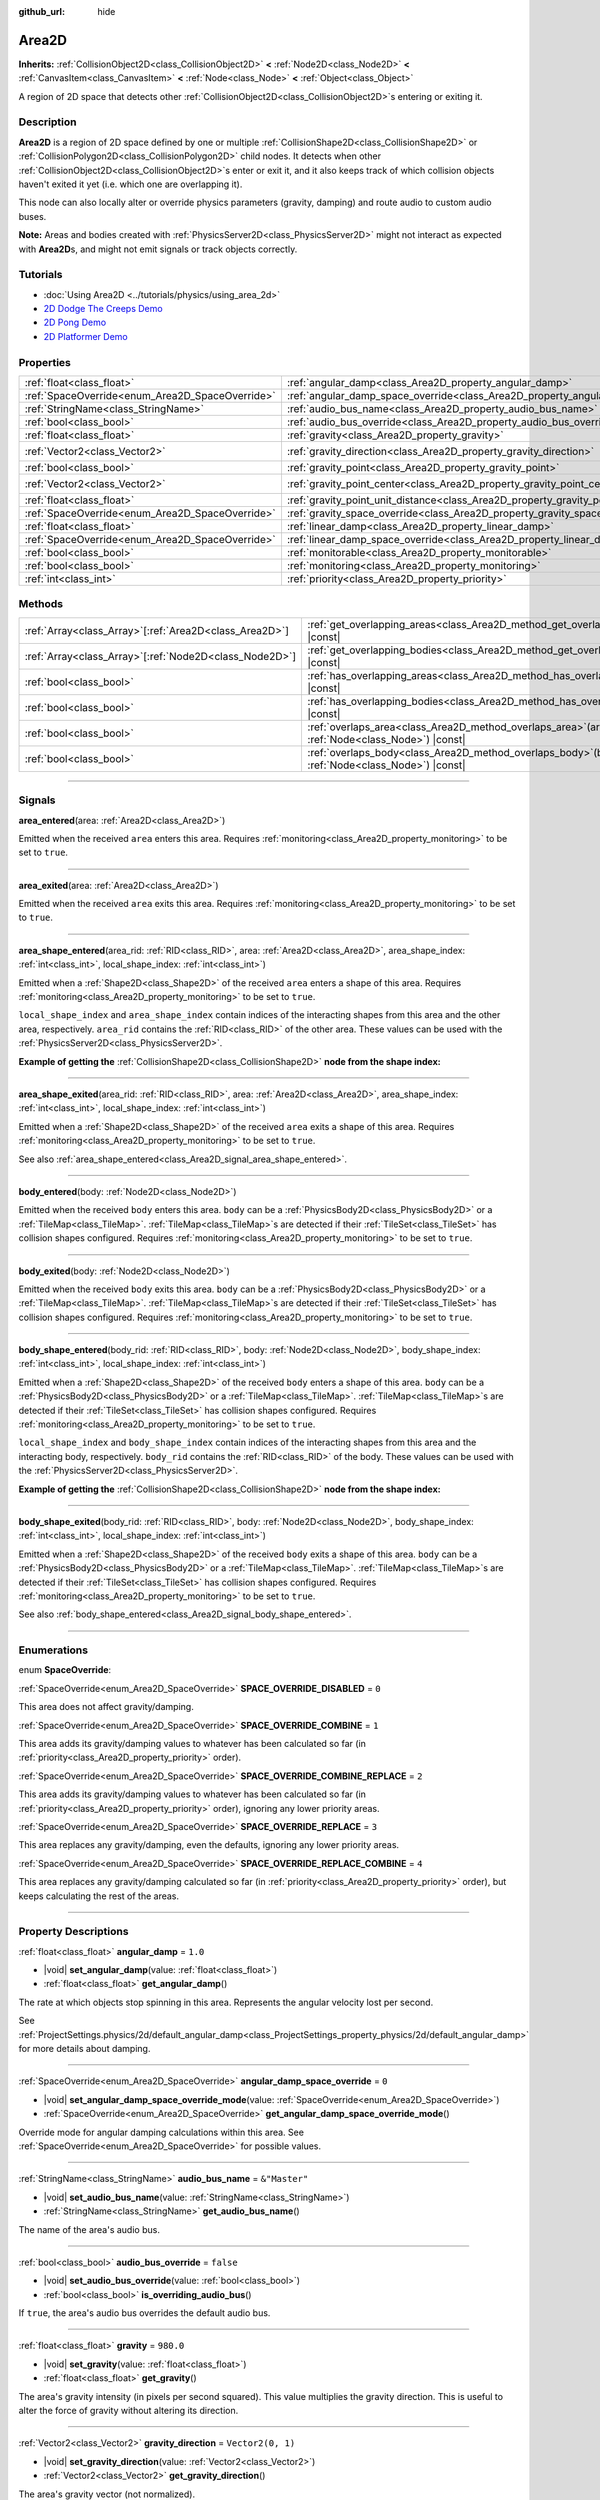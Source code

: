 :github_url: hide

.. meta::
	:keywords: trigger

.. DO NOT EDIT THIS FILE!!!
.. Generated automatically from Godot engine sources.
.. Generator: https://github.com/godotengine/godot/tree/master/doc/tools/make_rst.py.
.. XML source: https://github.com/godotengine/godot/tree/master/doc/classes/Area2D.xml.

.. _class_Area2D:

Area2D
======

**Inherits:** :ref:`CollisionObject2D<class_CollisionObject2D>` **<** :ref:`Node2D<class_Node2D>` **<** :ref:`CanvasItem<class_CanvasItem>` **<** :ref:`Node<class_Node>` **<** :ref:`Object<class_Object>`

A region of 2D space that detects other :ref:`CollisionObject2D<class_CollisionObject2D>`\ s entering or exiting it.

.. rst-class:: classref-introduction-group

Description
-----------

**Area2D** is a region of 2D space defined by one or multiple :ref:`CollisionShape2D<class_CollisionShape2D>` or :ref:`CollisionPolygon2D<class_CollisionPolygon2D>` child nodes. It detects when other :ref:`CollisionObject2D<class_CollisionObject2D>`\ s enter or exit it, and it also keeps track of which collision objects haven't exited it yet (i.e. which one are overlapping it).

This node can also locally alter or override physics parameters (gravity, damping) and route audio to custom audio buses.

\ **Note:** Areas and bodies created with :ref:`PhysicsServer2D<class_PhysicsServer2D>` might not interact as expected with **Area2D**\ s, and might not emit signals or track objects correctly.

.. rst-class:: classref-introduction-group

Tutorials
---------

- :doc:`Using Area2D <../tutorials/physics/using_area_2d>`

- `2D Dodge The Creeps Demo <https://godotengine.org/asset-library/asset/515>`__

- `2D Pong Demo <https://godotengine.org/asset-library/asset/121>`__

- `2D Platformer Demo <https://godotengine.org/asset-library/asset/120>`__

.. rst-class:: classref-reftable-group

Properties
----------

.. table::
   :widths: auto

   +-------------------------------------------------+---------------------------------------------------------------------------------------+-------------------+
   | :ref:`float<class_float>`                       | :ref:`angular_damp<class_Area2D_property_angular_damp>`                               | ``1.0``           |
   +-------------------------------------------------+---------------------------------------------------------------------------------------+-------------------+
   | :ref:`SpaceOverride<enum_Area2D_SpaceOverride>` | :ref:`angular_damp_space_override<class_Area2D_property_angular_damp_space_override>` | ``0``             |
   +-------------------------------------------------+---------------------------------------------------------------------------------------+-------------------+
   | :ref:`StringName<class_StringName>`             | :ref:`audio_bus_name<class_Area2D_property_audio_bus_name>`                           | ``&"Master"``     |
   +-------------------------------------------------+---------------------------------------------------------------------------------------+-------------------+
   | :ref:`bool<class_bool>`                         | :ref:`audio_bus_override<class_Area2D_property_audio_bus_override>`                   | ``false``         |
   +-------------------------------------------------+---------------------------------------------------------------------------------------+-------------------+
   | :ref:`float<class_float>`                       | :ref:`gravity<class_Area2D_property_gravity>`                                         | ``980.0``         |
   +-------------------------------------------------+---------------------------------------------------------------------------------------+-------------------+
   | :ref:`Vector2<class_Vector2>`                   | :ref:`gravity_direction<class_Area2D_property_gravity_direction>`                     | ``Vector2(0, 1)`` |
   +-------------------------------------------------+---------------------------------------------------------------------------------------+-------------------+
   | :ref:`bool<class_bool>`                         | :ref:`gravity_point<class_Area2D_property_gravity_point>`                             | ``false``         |
   +-------------------------------------------------+---------------------------------------------------------------------------------------+-------------------+
   | :ref:`Vector2<class_Vector2>`                   | :ref:`gravity_point_center<class_Area2D_property_gravity_point_center>`               | ``Vector2(0, 1)`` |
   +-------------------------------------------------+---------------------------------------------------------------------------------------+-------------------+
   | :ref:`float<class_float>`                       | :ref:`gravity_point_unit_distance<class_Area2D_property_gravity_point_unit_distance>` | ``0.0``           |
   +-------------------------------------------------+---------------------------------------------------------------------------------------+-------------------+
   | :ref:`SpaceOverride<enum_Area2D_SpaceOverride>` | :ref:`gravity_space_override<class_Area2D_property_gravity_space_override>`           | ``0``             |
   +-------------------------------------------------+---------------------------------------------------------------------------------------+-------------------+
   | :ref:`float<class_float>`                       | :ref:`linear_damp<class_Area2D_property_linear_damp>`                                 | ``0.1``           |
   +-------------------------------------------------+---------------------------------------------------------------------------------------+-------------------+
   | :ref:`SpaceOverride<enum_Area2D_SpaceOverride>` | :ref:`linear_damp_space_override<class_Area2D_property_linear_damp_space_override>`   | ``0``             |
   +-------------------------------------------------+---------------------------------------------------------------------------------------+-------------------+
   | :ref:`bool<class_bool>`                         | :ref:`monitorable<class_Area2D_property_monitorable>`                                 | ``true``          |
   +-------------------------------------------------+---------------------------------------------------------------------------------------+-------------------+
   | :ref:`bool<class_bool>`                         | :ref:`monitoring<class_Area2D_property_monitoring>`                                   | ``true``          |
   +-------------------------------------------------+---------------------------------------------------------------------------------------+-------------------+
   | :ref:`int<class_int>`                           | :ref:`priority<class_Area2D_property_priority>`                                       | ``0``             |
   +-------------------------------------------------+---------------------------------------------------------------------------------------+-------------------+

.. rst-class:: classref-reftable-group

Methods
-------

.. table::
   :widths: auto

   +----------------------------------------------------------+-------------------------------------------------------------------------------------------------------+
   | :ref:`Array<class_Array>`\[:ref:`Area2D<class_Area2D>`\] | :ref:`get_overlapping_areas<class_Area2D_method_get_overlapping_areas>`\ (\ ) |const|                 |
   +----------------------------------------------------------+-------------------------------------------------------------------------------------------------------+
   | :ref:`Array<class_Array>`\[:ref:`Node2D<class_Node2D>`\] | :ref:`get_overlapping_bodies<class_Area2D_method_get_overlapping_bodies>`\ (\ ) |const|               |
   +----------------------------------------------------------+-------------------------------------------------------------------------------------------------------+
   | :ref:`bool<class_bool>`                                  | :ref:`has_overlapping_areas<class_Area2D_method_has_overlapping_areas>`\ (\ ) |const|                 |
   +----------------------------------------------------------+-------------------------------------------------------------------------------------------------------+
   | :ref:`bool<class_bool>`                                  | :ref:`has_overlapping_bodies<class_Area2D_method_has_overlapping_bodies>`\ (\ ) |const|               |
   +----------------------------------------------------------+-------------------------------------------------------------------------------------------------------+
   | :ref:`bool<class_bool>`                                  | :ref:`overlaps_area<class_Area2D_method_overlaps_area>`\ (\ area\: :ref:`Node<class_Node>`\ ) |const| |
   +----------------------------------------------------------+-------------------------------------------------------------------------------------------------------+
   | :ref:`bool<class_bool>`                                  | :ref:`overlaps_body<class_Area2D_method_overlaps_body>`\ (\ body\: :ref:`Node<class_Node>`\ ) |const| |
   +----------------------------------------------------------+-------------------------------------------------------------------------------------------------------+

.. rst-class:: classref-section-separator

----

.. rst-class:: classref-descriptions-group

Signals
-------

.. _class_Area2D_signal_area_entered:

.. rst-class:: classref-signal

**area_entered**\ (\ area\: :ref:`Area2D<class_Area2D>`\ )

Emitted when the received ``area`` enters this area. Requires :ref:`monitoring<class_Area2D_property_monitoring>` to be set to ``true``.

.. rst-class:: classref-item-separator

----

.. _class_Area2D_signal_area_exited:

.. rst-class:: classref-signal

**area_exited**\ (\ area\: :ref:`Area2D<class_Area2D>`\ )

Emitted when the received ``area`` exits this area. Requires :ref:`monitoring<class_Area2D_property_monitoring>` to be set to ``true``.

.. rst-class:: classref-item-separator

----

.. _class_Area2D_signal_area_shape_entered:

.. rst-class:: classref-signal

**area_shape_entered**\ (\ area_rid\: :ref:`RID<class_RID>`, area\: :ref:`Area2D<class_Area2D>`, area_shape_index\: :ref:`int<class_int>`, local_shape_index\: :ref:`int<class_int>`\ )

Emitted when a :ref:`Shape2D<class_Shape2D>` of the received ``area`` enters a shape of this area. Requires :ref:`monitoring<class_Area2D_property_monitoring>` to be set to ``true``.

\ ``local_shape_index`` and ``area_shape_index`` contain indices of the interacting shapes from this area and the other area, respectively. ``area_rid`` contains the :ref:`RID<class_RID>` of the other area. These values can be used with the :ref:`PhysicsServer2D<class_PhysicsServer2D>`.

\ **Example of getting the** :ref:`CollisionShape2D<class_CollisionShape2D>` **node from the shape index:**\ 


.. tabs::

 .. code-tab:: gdscript

    var other_shape_owner = area.shape_find_owner(area_shape_index)
    var other_shape_node = area.shape_owner_get_owner(other_shape_owner)
    
    var local_shape_owner = shape_find_owner(local_shape_index)
    var local_shape_node = shape_owner_get_owner(local_shape_owner)



.. rst-class:: classref-item-separator

----

.. _class_Area2D_signal_area_shape_exited:

.. rst-class:: classref-signal

**area_shape_exited**\ (\ area_rid\: :ref:`RID<class_RID>`, area\: :ref:`Area2D<class_Area2D>`, area_shape_index\: :ref:`int<class_int>`, local_shape_index\: :ref:`int<class_int>`\ )

Emitted when a :ref:`Shape2D<class_Shape2D>` of the received ``area`` exits a shape of this area. Requires :ref:`monitoring<class_Area2D_property_monitoring>` to be set to ``true``.

See also :ref:`area_shape_entered<class_Area2D_signal_area_shape_entered>`.

.. rst-class:: classref-item-separator

----

.. _class_Area2D_signal_body_entered:

.. rst-class:: classref-signal

**body_entered**\ (\ body\: :ref:`Node2D<class_Node2D>`\ )

Emitted when the received ``body`` enters this area. ``body`` can be a :ref:`PhysicsBody2D<class_PhysicsBody2D>` or a :ref:`TileMap<class_TileMap>`. :ref:`TileMap<class_TileMap>`\ s are detected if their :ref:`TileSet<class_TileSet>` has collision shapes configured. Requires :ref:`monitoring<class_Area2D_property_monitoring>` to be set to ``true``.

.. rst-class:: classref-item-separator

----

.. _class_Area2D_signal_body_exited:

.. rst-class:: classref-signal

**body_exited**\ (\ body\: :ref:`Node2D<class_Node2D>`\ )

Emitted when the received ``body`` exits this area. ``body`` can be a :ref:`PhysicsBody2D<class_PhysicsBody2D>` or a :ref:`TileMap<class_TileMap>`. :ref:`TileMap<class_TileMap>`\ s are detected if their :ref:`TileSet<class_TileSet>` has collision shapes configured. Requires :ref:`monitoring<class_Area2D_property_monitoring>` to be set to ``true``.

.. rst-class:: classref-item-separator

----

.. _class_Area2D_signal_body_shape_entered:

.. rst-class:: classref-signal

**body_shape_entered**\ (\ body_rid\: :ref:`RID<class_RID>`, body\: :ref:`Node2D<class_Node2D>`, body_shape_index\: :ref:`int<class_int>`, local_shape_index\: :ref:`int<class_int>`\ )

Emitted when a :ref:`Shape2D<class_Shape2D>` of the received ``body`` enters a shape of this area. ``body`` can be a :ref:`PhysicsBody2D<class_PhysicsBody2D>` or a :ref:`TileMap<class_TileMap>`. :ref:`TileMap<class_TileMap>`\ s are detected if their :ref:`TileSet<class_TileSet>` has collision shapes configured. Requires :ref:`monitoring<class_Area2D_property_monitoring>` to be set to ``true``.

\ ``local_shape_index`` and ``body_shape_index`` contain indices of the interacting shapes from this area and the interacting body, respectively. ``body_rid`` contains the :ref:`RID<class_RID>` of the body. These values can be used with the :ref:`PhysicsServer2D<class_PhysicsServer2D>`.

\ **Example of getting the** :ref:`CollisionShape2D<class_CollisionShape2D>` **node from the shape index:**\ 


.. tabs::

 .. code-tab:: gdscript

    var body_shape_owner = body.shape_find_owner(body_shape_index)
    var body_shape_node = body.shape_owner_get_owner(body_shape_owner)
    
    var local_shape_owner = shape_find_owner(local_shape_index)
    var local_shape_node = shape_owner_get_owner(local_shape_owner)



.. rst-class:: classref-item-separator

----

.. _class_Area2D_signal_body_shape_exited:

.. rst-class:: classref-signal

**body_shape_exited**\ (\ body_rid\: :ref:`RID<class_RID>`, body\: :ref:`Node2D<class_Node2D>`, body_shape_index\: :ref:`int<class_int>`, local_shape_index\: :ref:`int<class_int>`\ )

Emitted when a :ref:`Shape2D<class_Shape2D>` of the received ``body`` exits a shape of this area. ``body`` can be a :ref:`PhysicsBody2D<class_PhysicsBody2D>` or a :ref:`TileMap<class_TileMap>`. :ref:`TileMap<class_TileMap>`\ s are detected if their :ref:`TileSet<class_TileSet>` has collision shapes configured. Requires :ref:`monitoring<class_Area2D_property_monitoring>` to be set to ``true``.

See also :ref:`body_shape_entered<class_Area2D_signal_body_shape_entered>`.

.. rst-class:: classref-section-separator

----

.. rst-class:: classref-descriptions-group

Enumerations
------------

.. _enum_Area2D_SpaceOverride:

.. rst-class:: classref-enumeration

enum **SpaceOverride**:

.. _class_Area2D_constant_SPACE_OVERRIDE_DISABLED:

.. rst-class:: classref-enumeration-constant

:ref:`SpaceOverride<enum_Area2D_SpaceOverride>` **SPACE_OVERRIDE_DISABLED** = ``0``

This area does not affect gravity/damping.

.. _class_Area2D_constant_SPACE_OVERRIDE_COMBINE:

.. rst-class:: classref-enumeration-constant

:ref:`SpaceOverride<enum_Area2D_SpaceOverride>` **SPACE_OVERRIDE_COMBINE** = ``1``

This area adds its gravity/damping values to whatever has been calculated so far (in :ref:`priority<class_Area2D_property_priority>` order).

.. _class_Area2D_constant_SPACE_OVERRIDE_COMBINE_REPLACE:

.. rst-class:: classref-enumeration-constant

:ref:`SpaceOverride<enum_Area2D_SpaceOverride>` **SPACE_OVERRIDE_COMBINE_REPLACE** = ``2``

This area adds its gravity/damping values to whatever has been calculated so far (in :ref:`priority<class_Area2D_property_priority>` order), ignoring any lower priority areas.

.. _class_Area2D_constant_SPACE_OVERRIDE_REPLACE:

.. rst-class:: classref-enumeration-constant

:ref:`SpaceOverride<enum_Area2D_SpaceOverride>` **SPACE_OVERRIDE_REPLACE** = ``3``

This area replaces any gravity/damping, even the defaults, ignoring any lower priority areas.

.. _class_Area2D_constant_SPACE_OVERRIDE_REPLACE_COMBINE:

.. rst-class:: classref-enumeration-constant

:ref:`SpaceOverride<enum_Area2D_SpaceOverride>` **SPACE_OVERRIDE_REPLACE_COMBINE** = ``4``

This area replaces any gravity/damping calculated so far (in :ref:`priority<class_Area2D_property_priority>` order), but keeps calculating the rest of the areas.

.. rst-class:: classref-section-separator

----

.. rst-class:: classref-descriptions-group

Property Descriptions
---------------------

.. _class_Area2D_property_angular_damp:

.. rst-class:: classref-property

:ref:`float<class_float>` **angular_damp** = ``1.0``

.. rst-class:: classref-property-setget

- |void| **set_angular_damp**\ (\ value\: :ref:`float<class_float>`\ )
- :ref:`float<class_float>` **get_angular_damp**\ (\ )

The rate at which objects stop spinning in this area. Represents the angular velocity lost per second.

See :ref:`ProjectSettings.physics/2d/default_angular_damp<class_ProjectSettings_property_physics/2d/default_angular_damp>` for more details about damping.

.. rst-class:: classref-item-separator

----

.. _class_Area2D_property_angular_damp_space_override:

.. rst-class:: classref-property

:ref:`SpaceOverride<enum_Area2D_SpaceOverride>` **angular_damp_space_override** = ``0``

.. rst-class:: classref-property-setget

- |void| **set_angular_damp_space_override_mode**\ (\ value\: :ref:`SpaceOverride<enum_Area2D_SpaceOverride>`\ )
- :ref:`SpaceOverride<enum_Area2D_SpaceOverride>` **get_angular_damp_space_override_mode**\ (\ )

Override mode for angular damping calculations within this area. See :ref:`SpaceOverride<enum_Area2D_SpaceOverride>` for possible values.

.. rst-class:: classref-item-separator

----

.. _class_Area2D_property_audio_bus_name:

.. rst-class:: classref-property

:ref:`StringName<class_StringName>` **audio_bus_name** = ``&"Master"``

.. rst-class:: classref-property-setget

- |void| **set_audio_bus_name**\ (\ value\: :ref:`StringName<class_StringName>`\ )
- :ref:`StringName<class_StringName>` **get_audio_bus_name**\ (\ )

The name of the area's audio bus.

.. rst-class:: classref-item-separator

----

.. _class_Area2D_property_audio_bus_override:

.. rst-class:: classref-property

:ref:`bool<class_bool>` **audio_bus_override** = ``false``

.. rst-class:: classref-property-setget

- |void| **set_audio_bus_override**\ (\ value\: :ref:`bool<class_bool>`\ )
- :ref:`bool<class_bool>` **is_overriding_audio_bus**\ (\ )

If ``true``, the area's audio bus overrides the default audio bus.

.. rst-class:: classref-item-separator

----

.. _class_Area2D_property_gravity:

.. rst-class:: classref-property

:ref:`float<class_float>` **gravity** = ``980.0``

.. rst-class:: classref-property-setget

- |void| **set_gravity**\ (\ value\: :ref:`float<class_float>`\ )
- :ref:`float<class_float>` **get_gravity**\ (\ )

The area's gravity intensity (in pixels per second squared). This value multiplies the gravity direction. This is useful to alter the force of gravity without altering its direction.

.. rst-class:: classref-item-separator

----

.. _class_Area2D_property_gravity_direction:

.. rst-class:: classref-property

:ref:`Vector2<class_Vector2>` **gravity_direction** = ``Vector2(0, 1)``

.. rst-class:: classref-property-setget

- |void| **set_gravity_direction**\ (\ value\: :ref:`Vector2<class_Vector2>`\ )
- :ref:`Vector2<class_Vector2>` **get_gravity_direction**\ (\ )

The area's gravity vector (not normalized).

.. rst-class:: classref-item-separator

----

.. _class_Area2D_property_gravity_point:

.. rst-class:: classref-property

:ref:`bool<class_bool>` **gravity_point** = ``false``

.. rst-class:: classref-property-setget

- |void| **set_gravity_is_point**\ (\ value\: :ref:`bool<class_bool>`\ )
- :ref:`bool<class_bool>` **is_gravity_a_point**\ (\ )

If ``true``, gravity is calculated from a point (set via :ref:`gravity_point_center<class_Area2D_property_gravity_point_center>`). See also :ref:`gravity_space_override<class_Area2D_property_gravity_space_override>`.

.. rst-class:: classref-item-separator

----

.. _class_Area2D_property_gravity_point_center:

.. rst-class:: classref-property

:ref:`Vector2<class_Vector2>` **gravity_point_center** = ``Vector2(0, 1)``

.. rst-class:: classref-property-setget

- |void| **set_gravity_point_center**\ (\ value\: :ref:`Vector2<class_Vector2>`\ )
- :ref:`Vector2<class_Vector2>` **get_gravity_point_center**\ (\ )

If gravity is a point (see :ref:`gravity_point<class_Area2D_property_gravity_point>`), this will be the point of attraction.

.. rst-class:: classref-item-separator

----

.. _class_Area2D_property_gravity_point_unit_distance:

.. rst-class:: classref-property

:ref:`float<class_float>` **gravity_point_unit_distance** = ``0.0``

.. rst-class:: classref-property-setget

- |void| **set_gravity_point_unit_distance**\ (\ value\: :ref:`float<class_float>`\ )
- :ref:`float<class_float>` **get_gravity_point_unit_distance**\ (\ )

The distance at which the gravity strength is equal to :ref:`gravity<class_Area2D_property_gravity>`. For example, on a planet 100 pixels in radius with a surface gravity of 4.0 px/s², set the :ref:`gravity<class_Area2D_property_gravity>` to 4.0 and the unit distance to 100.0. The gravity will have falloff according to the inverse square law, so in the example, at 200 pixels from the center the gravity will be 1.0 px/s² (twice the distance, 1/4th the gravity), at 50 pixels it will be 16.0 px/s² (half the distance, 4x the gravity), and so on.

The above is true only when the unit distance is a positive number. When this is set to 0.0, the gravity will be constant regardless of distance.

.. rst-class:: classref-item-separator

----

.. _class_Area2D_property_gravity_space_override:

.. rst-class:: classref-property

:ref:`SpaceOverride<enum_Area2D_SpaceOverride>` **gravity_space_override** = ``0``

.. rst-class:: classref-property-setget

- |void| **set_gravity_space_override_mode**\ (\ value\: :ref:`SpaceOverride<enum_Area2D_SpaceOverride>`\ )
- :ref:`SpaceOverride<enum_Area2D_SpaceOverride>` **get_gravity_space_override_mode**\ (\ )

Override mode for gravity calculations within this area. See :ref:`SpaceOverride<enum_Area2D_SpaceOverride>` for possible values.

.. rst-class:: classref-item-separator

----

.. _class_Area2D_property_linear_damp:

.. rst-class:: classref-property

:ref:`float<class_float>` **linear_damp** = ``0.1``

.. rst-class:: classref-property-setget

- |void| **set_linear_damp**\ (\ value\: :ref:`float<class_float>`\ )
- :ref:`float<class_float>` **get_linear_damp**\ (\ )

The rate at which objects stop moving in this area. Represents the linear velocity lost per second.

See :ref:`ProjectSettings.physics/2d/default_linear_damp<class_ProjectSettings_property_physics/2d/default_linear_damp>` for more details about damping.

.. rst-class:: classref-item-separator

----

.. _class_Area2D_property_linear_damp_space_override:

.. rst-class:: classref-property

:ref:`SpaceOverride<enum_Area2D_SpaceOverride>` **linear_damp_space_override** = ``0``

.. rst-class:: classref-property-setget

- |void| **set_linear_damp_space_override_mode**\ (\ value\: :ref:`SpaceOverride<enum_Area2D_SpaceOverride>`\ )
- :ref:`SpaceOverride<enum_Area2D_SpaceOverride>` **get_linear_damp_space_override_mode**\ (\ )

Override mode for linear damping calculations within this area. See :ref:`SpaceOverride<enum_Area2D_SpaceOverride>` for possible values.

.. rst-class:: classref-item-separator

----

.. _class_Area2D_property_monitorable:

.. rst-class:: classref-property

:ref:`bool<class_bool>` **monitorable** = ``true``

.. rst-class:: classref-property-setget

- |void| **set_monitorable**\ (\ value\: :ref:`bool<class_bool>`\ )
- :ref:`bool<class_bool>` **is_monitorable**\ (\ )

If ``true``, other monitoring areas can detect this area.

.. rst-class:: classref-item-separator

----

.. _class_Area2D_property_monitoring:

.. rst-class:: classref-property

:ref:`bool<class_bool>` **monitoring** = ``true``

.. rst-class:: classref-property-setget

- |void| **set_monitoring**\ (\ value\: :ref:`bool<class_bool>`\ )
- :ref:`bool<class_bool>` **is_monitoring**\ (\ )

If ``true``, the area detects bodies or areas entering and exiting it.

.. rst-class:: classref-item-separator

----

.. _class_Area2D_property_priority:

.. rst-class:: classref-property

:ref:`int<class_int>` **priority** = ``0``

.. rst-class:: classref-property-setget

- |void| **set_priority**\ (\ value\: :ref:`int<class_int>`\ )
- :ref:`int<class_int>` **get_priority**\ (\ )

The area's priority. Higher priority areas are processed first. The :ref:`World2D<class_World2D>`'s physics is always processed last, after all areas.

.. rst-class:: classref-section-separator

----

.. rst-class:: classref-descriptions-group

Method Descriptions
-------------------

.. _class_Area2D_method_get_overlapping_areas:

.. rst-class:: classref-method

:ref:`Array<class_Array>`\[:ref:`Area2D<class_Area2D>`\] **get_overlapping_areas**\ (\ ) |const|

Returns a list of intersecting **Area2D**\ s. The overlapping area's :ref:`CollisionObject2D.collision_layer<class_CollisionObject2D_property_collision_layer>` must be part of this area's :ref:`CollisionObject2D.collision_mask<class_CollisionObject2D_property_collision_mask>` in order to be detected.

For performance reasons (collisions are all processed at the same time) this list is modified once during the physics step, not immediately after objects are moved. Consider using signals instead.

.. rst-class:: classref-item-separator

----

.. _class_Area2D_method_get_overlapping_bodies:

.. rst-class:: classref-method

:ref:`Array<class_Array>`\[:ref:`Node2D<class_Node2D>`\] **get_overlapping_bodies**\ (\ ) |const|

Returns a list of intersecting :ref:`PhysicsBody2D<class_PhysicsBody2D>`\ s and :ref:`TileMap<class_TileMap>`\ s. The overlapping body's :ref:`CollisionObject2D.collision_layer<class_CollisionObject2D_property_collision_layer>` must be part of this area's :ref:`CollisionObject2D.collision_mask<class_CollisionObject2D_property_collision_mask>` in order to be detected.

For performance reasons (collisions are all processed at the same time) this list is modified once during the physics step, not immediately after objects are moved. Consider using signals instead.

.. rst-class:: classref-item-separator

----

.. _class_Area2D_method_has_overlapping_areas:

.. rst-class:: classref-method

:ref:`bool<class_bool>` **has_overlapping_areas**\ (\ ) |const|

Returns ``true`` if intersecting any **Area2D**\ s, otherwise returns ``false``. The overlapping area's :ref:`CollisionObject2D.collision_layer<class_CollisionObject2D_property_collision_layer>` must be part of this area's :ref:`CollisionObject2D.collision_mask<class_CollisionObject2D_property_collision_mask>` in order to be detected.

For performance reasons (collisions are all processed at the same time) the list of overlapping areas is modified once during the physics step, not immediately after objects are moved. Consider using signals instead.

.. rst-class:: classref-item-separator

----

.. _class_Area2D_method_has_overlapping_bodies:

.. rst-class:: classref-method

:ref:`bool<class_bool>` **has_overlapping_bodies**\ (\ ) |const|

Returns ``true`` if intersecting any :ref:`PhysicsBody2D<class_PhysicsBody2D>`\ s or :ref:`TileMap<class_TileMap>`\ s, otherwise returns ``false``. The overlapping body's :ref:`CollisionObject2D.collision_layer<class_CollisionObject2D_property_collision_layer>` must be part of this area's :ref:`CollisionObject2D.collision_mask<class_CollisionObject2D_property_collision_mask>` in order to be detected.

For performance reasons (collisions are all processed at the same time) the list of overlapping bodies is modified once during the physics step, not immediately after objects are moved. Consider using signals instead.

.. rst-class:: classref-item-separator

----

.. _class_Area2D_method_overlaps_area:

.. rst-class:: classref-method

:ref:`bool<class_bool>` **overlaps_area**\ (\ area\: :ref:`Node<class_Node>`\ ) |const|

Returns ``true`` if the given **Area2D** intersects or overlaps this **Area2D**, ``false`` otherwise.

\ **Note:** The result of this test is not immediate after moving objects. For performance, the list of overlaps is updated once per frame and before the physics step. Consider using signals instead.

.. rst-class:: classref-item-separator

----

.. _class_Area2D_method_overlaps_body:

.. rst-class:: classref-method

:ref:`bool<class_bool>` **overlaps_body**\ (\ body\: :ref:`Node<class_Node>`\ ) |const|

Returns ``true`` if the given physics body intersects or overlaps this **Area2D**, ``false`` otherwise.

\ **Note:** The result of this test is not immediate after moving objects. For performance, list of overlaps is updated once per frame and before the physics step. Consider using signals instead.

The ``body`` argument can either be a :ref:`PhysicsBody2D<class_PhysicsBody2D>` or a :ref:`TileMap<class_TileMap>` instance. While TileMaps are not physics bodies themselves, they register their tiles with collision shapes as a virtual physics body.

.. |virtual| replace:: :abbr:`virtual (This method should typically be overridden by the user to have any effect.)`
.. |const| replace:: :abbr:`const (This method has no side effects. It doesn't modify any of the instance's member variables.)`
.. |vararg| replace:: :abbr:`vararg (This method accepts any number of arguments after the ones described here.)`
.. |constructor| replace:: :abbr:`constructor (This method is used to construct a type.)`
.. |static| replace:: :abbr:`static (This method doesn't need an instance to be called, so it can be called directly using the class name.)`
.. |operator| replace:: :abbr:`operator (This method describes a valid operator to use with this type as left-hand operand.)`
.. |bitfield| replace:: :abbr:`BitField (This value is an integer composed as a bitmask of the following flags.)`
.. |void| replace:: :abbr:`void (No return value.)`
